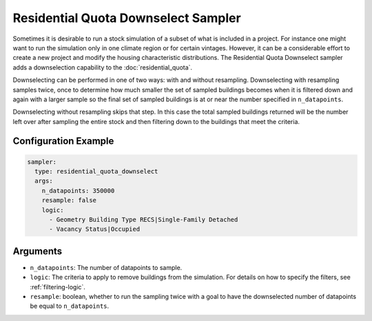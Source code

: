 Residential Quota Downselect Sampler
------------------------------------

Sometimes it is desirable to run a stock simulation of a subset of what is
included in a project. For instance one might want to run the simulation only in
one climate region or for certain vintages. However, it can be a considerable
effort to create a new project and modify the housing characteristic
distributions. The Residential Quota Downselect sampler adds a downselection
capability to the :doc:`residential_quota`. 

Downselecting can be performed in one of two ways: with and without resampling.
Downselecting with resampling samples twice, once to determine how much smaller
the set of sampled buildings becomes when it is filtered down and again with a
larger sample so the final set of sampled buildings is at or near the number
specified in ``n_datapoints``.

Downselecting without resampling skips that step. In this case the total sampled
buildings returned will be the number left over after sampling the entire stock
and then filtering down to the buildings that meet the criteria. 



Configuration Example
~~~~~~~~~~~~~~~~~~~~~

.. code-block:: yaml

    sampler:
      type: residential_quota_downselect
      args:
        n_datapoints: 350000
        resample: false
        logic:
          - Geometry Building Type RECS|Single-Family Detached
          - Vacancy Status|Occupied

Arguments
~~~~~~~~~

- ``n_datapoints``: The number of datapoints to sample.
- ``logic``: The criteria to apply to remove buildings from the simulation. For details on how to specify the filters, see :ref:`filtering-logic`.
- ``resample``: boolean, whether to run the sampling twice with a goal to have the downselected number of datapoints be equal to ``n_datapoints``.
